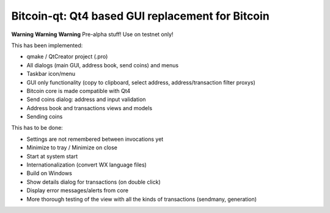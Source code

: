 Bitcoin-qt: Qt4 based GUI replacement for Bitcoin
=================================================

**Warning** **Warning** **Warning**
Pre-alpha stuff! Use on testnet only!

This has been implemented:

- qmake / QtCreator project (.pro)

- All dialogs (main GUI, address book, send coins) and menus

- Taskbar icon/menu

- GUI only functionality (copy to clipboard, select address, address/transaction filter proxys)

- Bitcoin core is made compatible with Qt4

- Send coins dialog: address and input validation

- Address book and transactions views and models

- Sending coins

This has to be done:

- Settings are not remembered between invocations yet

- Minimize to tray / Minimize on close

- Start at system start

- Internationalization (convert WX language files)

- Build on Windows

- Show details dialog for transactions (on double click)

- Display error messages/alerts from core

- More thorough testing of the view with all the kinds of transactions (sendmany, generation)

